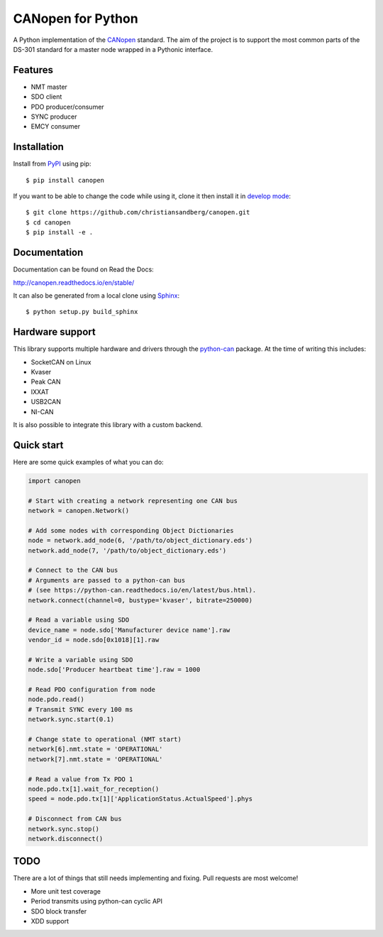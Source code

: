 CANopen for Python
==================

A Python implementation of the CANopen_ standard.
The aim of the project is to support the most common parts of the DS-301
standard for a master node wrapped in a Pythonic interface.


Features
--------

* NMT master
* SDO client
* PDO producer/consumer
* SYNC producer
* EMCY consumer


Installation
------------

Install from PyPI_ using pip::

    $ pip install canopen

If you want to be able to change the code while using it, clone it then install
it in `develop mode`_::

    $ git clone https://github.com/christiansandberg/canopen.git
    $ cd canopen
    $ pip install -e .


Documentation
-------------

Documentation can be found on Read the Docs:

http://canopen.readthedocs.io/en/stable/

It can also be generated from a local clone using Sphinx_::

    $ python setup.py build_sphinx


Hardware support
----------------

This library supports multiple hardware and drivers through the python-can_ package.
At the time of writing this includes:

* SocketCAN on Linux
* Kvaser
* Peak CAN
* IXXAT
* USB2CAN
* NI-CAN

It is also possible to integrate this library with a custom backend.


Quick start
-----------

Here are some quick examples of what you can do:


.. code-block:: python

    import canopen

    # Start with creating a network representing one CAN bus
    network = canopen.Network()

    # Add some nodes with corresponding Object Dictionaries
    node = network.add_node(6, '/path/to/object_dictionary.eds')
    network.add_node(7, '/path/to/object_dictionary.eds')

    # Connect to the CAN bus
    # Arguments are passed to a python-can bus
    # (see https://python-can.readthedocs.io/en/latest/bus.html).
    network.connect(channel=0, bustype='kvaser', bitrate=250000)

    # Read a variable using SDO
    device_name = node.sdo['Manufacturer device name'].raw
    vendor_id = node.sdo[0x1018][1].raw

    # Write a variable using SDO
    node.sdo['Producer heartbeat time'].raw = 1000

    # Read PDO configuration from node
    node.pdo.read()
    # Transmit SYNC every 100 ms
    network.sync.start(0.1)

    # Change state to operational (NMT start)
    network[6].nmt.state = 'OPERATIONAL'
    network[7].nmt.state = 'OPERATIONAL'

    # Read a value from Tx PDO 1
    node.pdo.tx[1].wait_for_reception()
    speed = node.pdo.tx[1]['ApplicationStatus.ActualSpeed'].phys

    # Disconnect from CAN bus
    network.sync.stop()
    network.disconnect()


TODO
----

There are a lot of things that still needs implementing and fixing.
Pull requests are most welcome!

* More unit test coverage
* Period transmits using python-can cyclic API
* SDO block transfer
* XDD support


.. _PyPI: https://pypi.python.org/pypi/canopen
.. _CANopen: https://en.wikipedia.org/wiki/CANopen
.. _python-can: https://python-can.readthedocs.org/en/stable/
.. _Sphinx: http://www.sphinx-doc.org/
.. _develop mode: https://packaging.python.org/distributing/#working-in-development-mode

